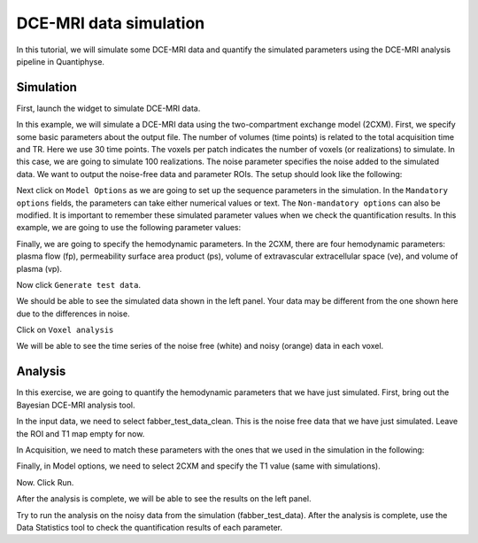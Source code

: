 .. _tutorial_simulation:

==========================================
DCE-MRI data simulation
==========================================

In this tutorial, we will simulate some DCE-MRI data and quantify the simulated parameters using the DCE-MRI analysis pipeline in Quantiphyse.

Simulation
============

First, launch the widget to simulate DCE-MRI data.

.. image:: /screenshots/dce_simulation_2cxm/menu.jpg

In this example, we will simulate a DCE-MRI data using the two-compartment exchange model (2CXM). First, we specify some basic parameters about the output file. The number of volumes (time points) is related to the total acquisition time and TR. Here we use 30 time points. The voxels per patch indicates the number of voxels (or realizations) to simulate. In this case, we are going to simulate 100 realizations. The noise parameter specifies the noise added to the simulated data. We want to output the noise-free data and parameter ROIs. The setup should look like the following:

.. image:: /screenshots/dce_simulation_2cxm/options.jpg

Next click on ``Model Options`` as we are going to set up the sequence parameters in the simulation. In the ``Mandatory options`` fields, the parameters can take either numerical values or text. The ``Non-mandatory options`` can also be modified. It is important to remember these simulated parameter values when we check the quantification results. In this example, we are going to use the following parameter values:

.. image:: /screenshots/dce_simulation_2cxm/options_input.jpg

Finally, we are going to specify the hemodynamic parameters. In the 2CXM, there are four hemodynamic parameters: plasma flow (fp), permeability surface area product (ps), volume of extravascular extracellular space (ve), and volume of plasma (vp).

.. image:: /screenshots/dce_simulation_2cxm/parameter_values.jpg

Now click ``Generate test data``.

We should be able to see the simulated data shown in the left panel. Your data may be different from the one shown here due to the differences in noise.

.. image:: /screenshots/dce_simulation_2cxm/simulated_data.jpg

Click on ``Voxel analysis``

.. image:: /screenshots/dce_simulation_2cxm/voxel_analysis.jpg

We will be able to see the time series of the noise free (white) and noisy (orange) data in each voxel.

.. image:: /screenshots/dce_simulation_2cxm/simulated_data_time_series.jpg


Analysis
============

In this exercise, we are going to quantify the hemodynamic parameters that we have just simulated. First, bring out the Bayesian DCE-MRI analysis tool.

.. image:: /screenshots/dce_simulation_2cxm/fabber_dce.jpg

In the input data, we need to select fabber_test_data_clean. This is the noise free data that we have just simulated. Leave the ROI and T1 map empty for now.

.. image:: /screenshots/dce_simulation_2cxm/input_data.jpg

In Acquisition, we need to match these parameters with the ones that we used in the simulation in the following:

.. image:: /screenshots/dce_simulation_2cxm/acquisition.jpg

Finally, in Model options, we need to select 2CXM and specify the T1 value (same with simulations).

.. image:: /screenshots/dce_simulation_2cxm/model_options.jpg

Now. Click Run.

After the analysis is complete, we will be able to see the results on the left panel.

Try to run the analysis on the noisy data from the simulation (fabber_test_data). After the analysis is complete, use the Data Statistics tool to check the quantification results of each parameter.














